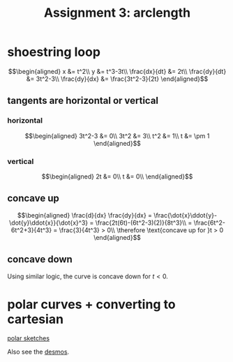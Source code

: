 :PROPERTIES:
:ID:       1EED95A0-5276-46C1-9F87-E62B778BB325
:END:
#+TITLE: Assignment 3: arclength
* shoestring loop
  
  \[\begin{aligned}
  x &= t^2\\
  y &= t^3-3t\\
  \frac{dx}{dt} &= 2t\\
  \frac{dy}{dt} &= 3t^2-3\\
  \frac{dy}{dx} &= \frac{3t^2-3}{2t}
  \end{aligned}\]
** tangents are horizontal or vertical
*** horizontal
    
    \[\begin{aligned}
    3t^2-3 &= 0\\
    3t^2 &= 3\\
    t^2 &= 1\\
    t &= \pm 1
    \end{aligned}\]

*** vertical
    
    
    \[\begin{aligned}
    2t &= 0\\
    t &= 0\\
    \end{aligned}\]

** concave up
   
   \[\begin{aligned}
   \frac{d}{dx} \frac{dy}{dx} = \frac{\dot{x}\ddot{y}-\dot{y}\ddot{x}}{\dot{x}^3} = \frac{2t(6t)-(6t^2-3)(2)}{8t^3}\\
   = \frac{6t^2-6t^2+3}{4t^3} = \frac{3}{4t^3} > 0\\
   \therefore \text{concave up for }t > 0
   \end{aligned}\]

** concave down

   Using similar logic, the curve is concave down for $t < 0$.

   
* polar curves + converting to cartesian 

  [[file:KBe21math520retAssign3polarSketches.png][polar sketches]]

  Also see the [[https://www.desmos.com/calculator/y6bmz6asfc][desmos]].
  


